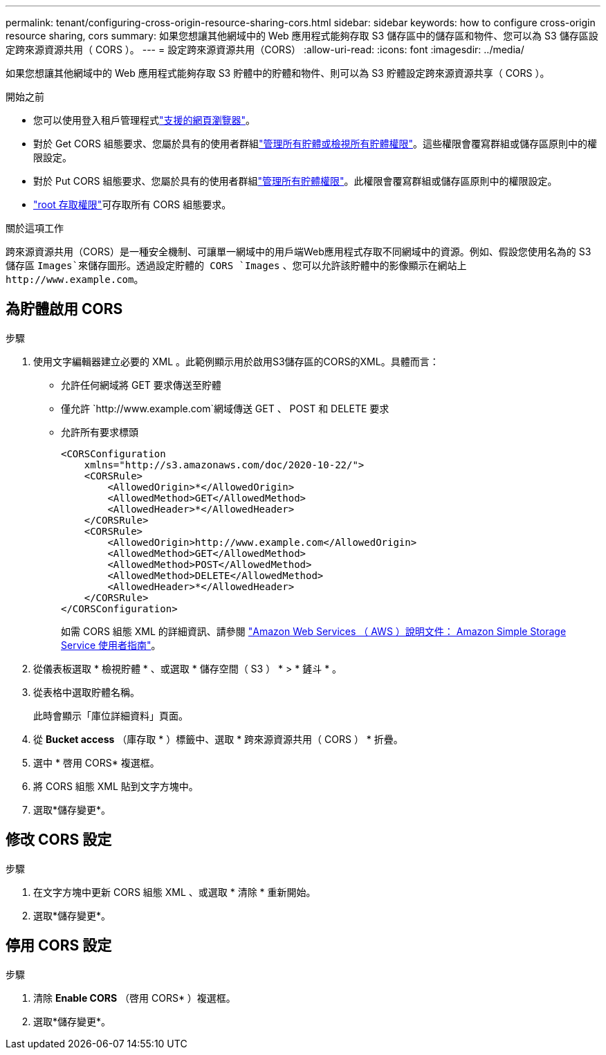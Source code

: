 ---
permalink: tenant/configuring-cross-origin-resource-sharing-cors.html 
sidebar: sidebar 
keywords: how to configure cross-origin resource sharing, cors 
summary: 如果您想讓其他網域中的 Web 應用程式能夠存取 S3 儲存區中的儲存區和物件、您可以為 S3 儲存區設定跨來源資源共用（ CORS ）。 
---
= 設定跨來源資源共用（CORS）
:allow-uri-read: 
:icons: font
:imagesdir: ../media/


[role="lead"]
如果您想讓其他網域中的 Web 應用程式能夠存取 S3 貯體中的貯體和物件、則可以為 S3 貯體設定跨來源資源共享（ CORS ）。

.開始之前
* 您可以使用登入租戶管理程式link:../admin/web-browser-requirements.html["支援的網頁瀏覽器"]。
* 對於 Get CORS 組態要求、您屬於具有的使用者群組link:tenant-management-permissions.html["管理所有貯體或檢視所有貯體權限"]。這些權限會覆寫群組或儲存區原則中的權限設定。
* 對於 Put CORS 組態要求、您屬於具有的使用者群組link:tenant-management-permissions.html["管理所有貯體權限"]。此權限會覆寫群組或儲存區原則中的權限設定。
* link:tenant-management-permissions.html["root 存取權限"]可存取所有 CORS 組態要求。


.關於這項工作
跨來源資源共用（CORS）是一種安全機制、可讓單一網域中的用戶端Web應用程式存取不同網域中的資源。例如、假設您使用名為的 S3 儲存區 `Images`來儲存圖形。透過設定貯體的 CORS `Images` 、您可以允許該貯體中的影像顯示在網站上 `+http://www.example.com+`。



== 為貯體啟用 CORS

.步驟
. 使用文字編輯器建立必要的 XML 。此範例顯示用於啟用S3儲存區的CORS的XML。具體而言：
+
** 允許任何網域將 GET 要求傳送至貯體
** 僅允許 `+http://www.example.com+`網域傳送 GET 、 POST 和 DELETE 要求
** 允許所有要求標頭
+
[listing]
----
<CORSConfiguration
    xmlns="http://s3.amazonaws.com/doc/2020-10-22/">
    <CORSRule>
        <AllowedOrigin>*</AllowedOrigin>
        <AllowedMethod>GET</AllowedMethod>
        <AllowedHeader>*</AllowedHeader>
    </CORSRule>
    <CORSRule>
        <AllowedOrigin>http://www.example.com</AllowedOrigin>
        <AllowedMethod>GET</AllowedMethod>
        <AllowedMethod>POST</AllowedMethod>
        <AllowedMethod>DELETE</AllowedMethod>
        <AllowedHeader>*</AllowedHeader>
    </CORSRule>
</CORSConfiguration>
----
+
如需 CORS 組態 XML 的詳細資訊、請參閱 http://docs.aws.amazon.com/AmazonS3/latest/dev/Welcome.html["Amazon Web Services （ AWS ）說明文件： Amazon Simple Storage Service 使用者指南"^]。



. 從儀表板選取 * 檢視貯體 * 、或選取 * 儲存空間（ S3 ） * > * 鏟斗 * 。
. 從表格中選取貯體名稱。
+
此時會顯示「庫位詳細資料」頁面。

. 從 *Bucket access* （庫存取 * ）標籤中、選取 * 跨來源資源共用（ CORS ） * 折疊。
. 選中 * 啓用 CORS* 複選框。
. 將 CORS 組態 XML 貼到文字方塊中。
. 選取*儲存變更*。




== 修改 CORS 設定

.步驟
. 在文字方塊中更新 CORS 組態 XML 、或選取 * 清除 * 重新開始。
. 選取*儲存變更*。




== 停用 CORS 設定

.步驟
. 清除 *Enable CORS* （啓用 CORS* ）複選框。
. 選取*儲存變更*。

